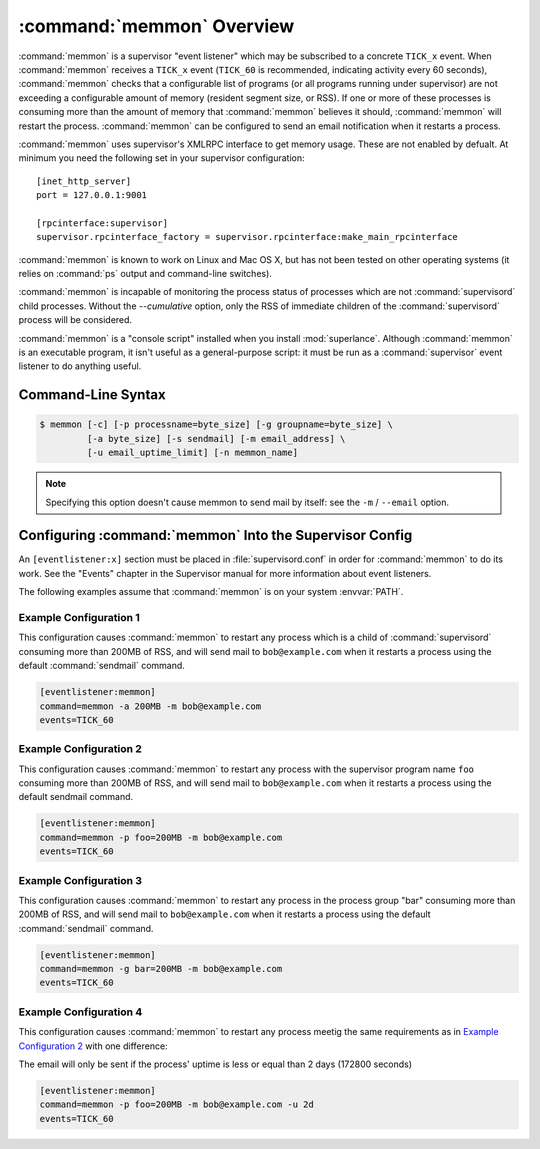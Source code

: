 :command:`memmon` Overview
==========================

:command:`memmon` is a supervisor "event listener" which may be subscribed to
a concrete ``TICK_x`` event. When :command:`memmon` receives a ``TICK_x``
event (``TICK_60`` is recommended, indicating activity every 60 seconds),
:command:`memmon` checks that a configurable list of programs (or all
programs running under supervisor) are not exceeding a configurable amount of
memory (resident segment size, or RSS).  If one or more of these processes is
consuming more than the amount of memory that :command:`memmon` believes it
should, :command:`memmon` will restart the process. :command:`memmon` can be
configured to send an email notification when it restarts a process.

:command:`memmon` uses supervisor's XMLRPC interface to get memory usage.
These are not enabled by defualt.  At minimum you need the following set in
your supervisor configuration::

  [inet_http_server]
  port = 127.0.0.1:9001

  [rpcinterface:supervisor]
  supervisor.rpcinterface_factory = supervisor.rpcinterface:make_main_rpcinterface


:command:`memmon` is known to work on Linux and Mac OS X, but has not been
tested on other operating systems (it relies on :command:`ps` output and
command-line switches).

:command:`memmon` is incapable of monitoring the process status of processes
which are not :command:`supervisord` child processes. Without the
`--cumulative` option, only the RSS of immediate children of the
:command:`supervisord` process will be considered.

:command:`memmon` is a "console script" installed when you install
:mod:`superlance`.  Although :command:`memmon` is an executable program, it
isn't useful as a general-purpose script:  it must be run as a
:command:`supervisor` event listener to do anything useful.

Command-Line Syntax
-------------------

.. code-block:: sh

   $ memmon [-c] [-p processname=byte_size] [-g groupname=byte_size] \
            [-a byte_size] [-s sendmail] [-m email_address] \
            [-u email_uptime_limit] [-n memmon_name]

.. program:: memmon

.. cmdoption:: -h, --help

   Show program help.

.. cmdoption:: -c, --cumulative

   Check against cumulative RSS. When calculating a process' RSS, also
   consider its child processes. With this option `memmon` will sum up
   the RSS of the process to be monitored and all its children.

.. cmdoption:: -p <name/size pair>, --program=<name/size pair>

   A name/size pair, e.g. "foo=1MB". The name represents the supervisor
   program name that you would like :command:`memmon` to monitor; the size
   represents the number of bytes (suffix-multiplied using "KB", "MB" or "GB")
   that should be considered "too much".

   This option can be provided more than once to have :command:`memmon`
   monitor more than one program.

   Programs can be specified using a "namespec", to disambiguate same-named
   programs in different groups, e.g. ``foo:bar`` represents the program
   ``bar`` in the ``foo`` group.

.. cmdoption:: -g <name/size pair>, --groupname=<name/size pair>

   A groupname/size pair, e.g. "group=1MB". The name represents the supervisor
   group name that you would like :command:`memmon` to monitor; the size
   represents the number of bytes (suffix-multiplied using "KB", "MB" or "GB")
   that should be considered "too much".

   Multiple ``-g`` options can be provided to have :command:`memmon` monitor
   more than one group.  If any process in this group exceeds the maximum,
   it will be restarted.

.. cmdoption:: -a <size>, --any=<size>

   A size (suffix-multiplied using "KB", "MB" or "GB") that should be
   considered "too much". If any program running as a child of supervisor
   exceeds this maximum, it will be restarted. E.g. 100MB.

.. cmdoption:: -s <command>, --sendmail=<command>

   A command that will send mail if passed the email body (including the
   headers).  Defaults to ``/usr/sbin/sendmail -t -i``.

.. note::

   Specifying this option doesn't cause memmon to send mail by itself:
   see the ``-m`` / ``--email`` option.

.. cmdoption:: -m <email address>, --email=<email address>

   An email address to which to send email when a process is restarted.
   By default, memmon will not send any mail unless an email address is
   specified.

.. cmdoption:: -u <email uptime limit>, --uptime=<email uptime limit>

   Only send an email in case the restarted process' uptime (in seconds)
   is below this limit.
   (Useful to only get notified if a processes gets restarted too frequently)
   
   Uptime is given in seconds (suffix-multiplied using "m" for minutes,
   "h" for hours or "d" for days)
   
.. cmdoption:: -n <memmon name>, --name=<memmon name>

   An optional name that identifies this memmon process. If given, the
   email subject will start with ``memmon [<memmon name>]:`` instead
   of ``memmon:``
   In case you run multiple supervisors on a single host that control
   different processes with the same name (eg `zopeinstance1`) you can
   use this option to indicate which project the restarted instance
   belongs to.



Configuring :command:`memmon` Into the Supervisor Config
--------------------------------------------------------

An ``[eventlistener:x]`` section must be placed in :file:`supervisord.conf`
in order for :command:`memmon` to do its work. See the "Events" chapter in the
Supervisor manual for more information about event listeners.

The following examples assume that :command:`memmon` is on your system
:envvar:`PATH`.

Example Configuration 1
#######################

This configuration causes :command:`memmon` to restart any process which is
a child of :command:`supervisord` consuming more than 200MB of RSS, and will
send mail to ``bob@example.com`` when it restarts a process using the
default :command:`sendmail` command.

.. code-block:: ini

   [eventlistener:memmon]
   command=memmon -a 200MB -m bob@example.com
   events=TICK_60


Example Configuration 2
#######################

This configuration causes :command:`memmon` to restart any process with the
supervisor program name ``foo`` consuming more than 200MB of RSS, and
will send mail to ``bob@example.com`` when it restarts a process using
the default sendmail command.

.. code-block:: ini

   [eventlistener:memmon]
   command=memmon -p foo=200MB -m bob@example.com
   events=TICK_60


Example Configuration 3
#######################

This configuration causes :command:`memmon` to restart any process in the
process group "bar" consuming more than 200MB of RSS, and will send mail to
``bob@example.com`` when it restarts a process using the default
:command:`sendmail` command.

.. code-block:: ini

   [eventlistener:memmon]
   command=memmon -g bar=200MB -m bob@example.com
   events=TICK_60


Example Configuration 4
#######################

This configuration causes :command:`memmon` to restart any process meetig
the same requirements as in `Example Configuration 2`_ with one difference:

The email will only be sent if the process' uptime is less or equal than
2 days (172800 seconds)

.. code-block:: ini

   [eventlistener:memmon]
   command=memmon -p foo=200MB -m bob@example.com -u 2d
   events=TICK_60
      
